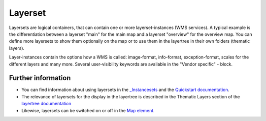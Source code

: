 .. _layerset:

Layerset
========

Layersets are logical containers, that can contain one or more layerset-instances (WMS services). A typical example is the differentiation between a layerset "main" for the main map and a layerset "overview" for the overview map. You can define more layersets to show them optionally on the map or to use them in the layertree in their own folders (thematic layers).

.. image:: ../../../../../figures/mapbender3_service_edit.png
           :scale: 80

Layer-instances contain the options how a WMS is called: image-format, info-format, exception-format, scales for the different layers and many more. Several user-visibility keywords are available in the "Vendor specific" - block.

.. image:: ../../../../../figures/mapbender3_wms_application_settings.png
           :scale: 80


Further information
-------------------

* You can find information about using layersets in the `_Instancesets <../../../../bundles/Mapbender/CoreBundle/entities/instancesets.html>`_ and the `Quickstart documentation <../../../../book/quickstart.html#configure-your-wms>`_.

* The relevance of layersets for the display in the layertree is described in the Thematic Layers section of the `layertree documentation <../elements/layertree.html>`_

* Likewise, layersets can be switched on or off in the `Map element <../elements/map.html>`_.
